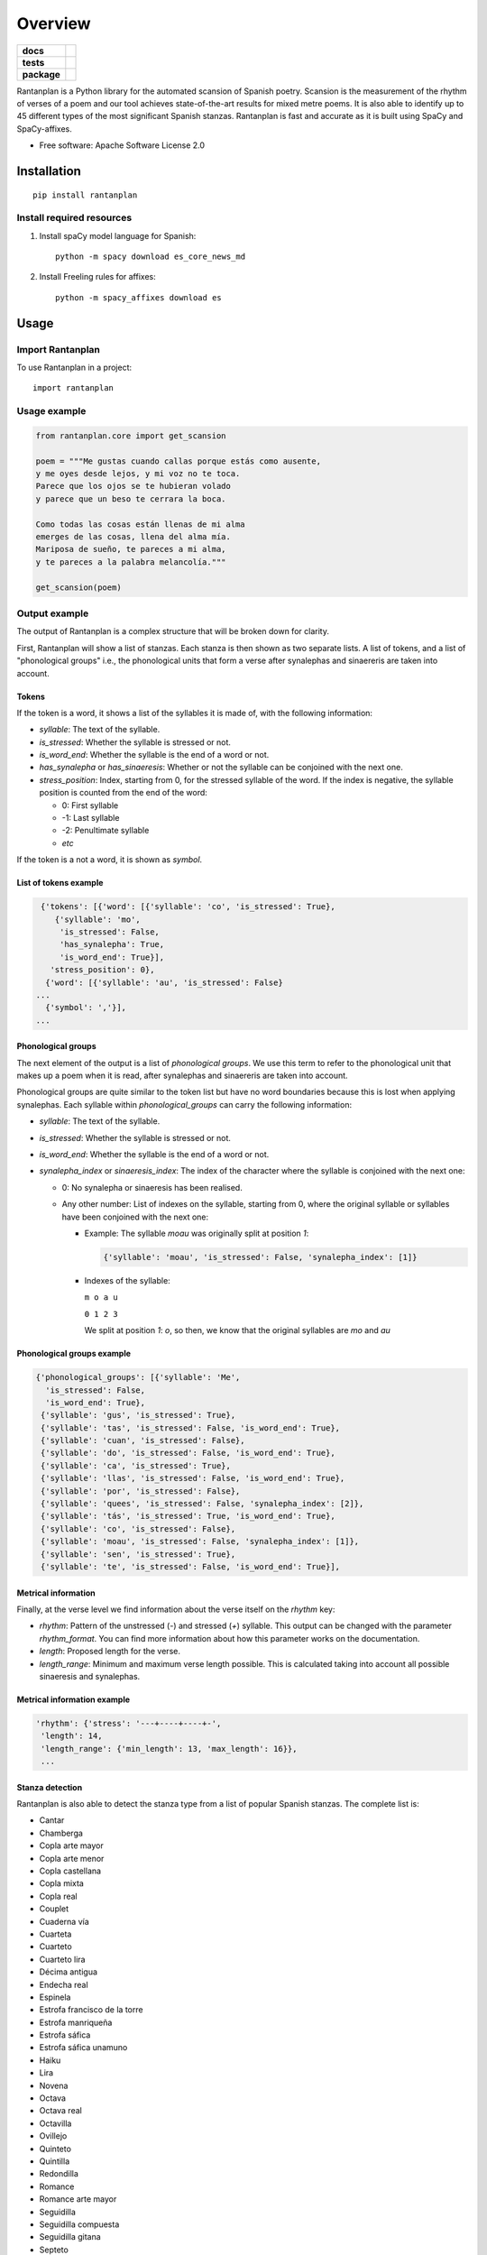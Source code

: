 ========
Overview
========

.. start-badges

.. list-table::
    :stub-columns: 1

    * - docs
      - |docs|
    * - tests
      - | |travis| |requires|
        | |coveralls| |codecov|
    * - package
      - | |version| |wheel| |supported-versions| |supported-implementations|
        | |commits-since|
.. |docs| image:: https://readthedocs.org/projects/rantanplan/badge/?style=flat
    :target: https://readthedocs.org/projects/rantanplan
    :alt: Documentation Status

.. |travis| image:: https://travis-ci.org/linhd-postdata/rantanplan.svg?branch=master
    :alt: Travis-CI Build Status
    :target: https://travis-ci.org/linhd-postdata/rantanplan

.. |requires| image:: https://requires.io/github/linhd-postdata/rantanplan/requirements.svg?branch=master
    :alt: Requirements Status
    :target: https://requires.io/github/linhd-postdata/rantanplan/requirements/?branch=master

.. |coveralls| image:: https://coveralls.io/repos/linhd-postdata/rantanplan/badge.svg?branch=master&service=github
    :alt: Coverage Status
    :target: https://coveralls.io/r/linhd-postdata/rantanplan

.. |codecov| image:: https://codecov.io/github/linhd-postdata/rantanplan/coverage.svg?branch=master
    :alt: Coverage Status
    :target: https://codecov.io/github/linhd-postdata/rantanplan

.. |version| image:: https://img.shields.io/pypi/v/rantanplan.svg
    :alt: PyPI Package latest release
    :target: https://pypi.org/project/rantanplan

.. |commits-since| image:: https://img.shields.io/github/commits-since/linhd-postdata/rantanplan/0.4.2.svg
    :alt: Commits since latest release
    :target: https://github.com/linhd-postdata/rantanplan/compare/0.4.2...master

.. |wheel| image:: https://img.shields.io/pypi/wheel/rantanplan.svg
    :alt: PyPI Wheel
    :target: https://pypi.org/project/rantanplan

.. |supported-versions| image:: https://img.shields.io/pypi/pyversions/rantanplan.svg
    :alt: Supported versions
    :target: https://pypi.org/project/rantanplan

.. |supported-implementations| image:: https://img.shields.io/pypi/implementation/rantanplan.svg
    :alt: Supported implementations
    :target: https://pypi.org/project/rantanplan


.. end-badges

Rantanplan is a Python library for the automated scansion of Spanish poetry. Scansion is the measurement of the rhythm of verses of a poem and our tool achieves state-of-the-art results for mixed metre poems. It is also able to identify up to 45 different types of the most significant Spanish stanzas. Rantanplan is fast and accurate as it is built using SpaCy and SpaCy-affixes.

* Free software: Apache Software License 2.0

Installation
============

::

    pip install rantanplan


Install required resources
--------------------------

#. Install spaCy model language for Spanish::

        python -m spacy download es_core_news_md

#. Install Freeling rules for affixes::

        python -m spacy_affixes download es


Usage
=====


Import Rantanplan
-----------------

To use Rantanplan in a project::

        import rantanplan

Usage example
-------------
.. code-block:: python

    from rantanplan.core import get_scansion
    
    poem = """Me gustas cuando callas porque estás como ausente,
    y me oyes desde lejos, y mi voz no te toca.
    Parece que los ojos se te hubieran volado
    y parece que un beso te cerrara la boca.

    Como todas las cosas están llenas de mi alma
    emerges de las cosas, llena del alma mía.
    Mariposa de sueño, te pareces a mi alma,
    y te pareces a la palabra melancolía."""
    
    get_scansion(poem)

Output example
--------------


The output of Rantanplan is a complex structure that will be broken down for clarity.

First, Rantanplan will show a list of stanzas. Each stanza is then shown as two separate lists. A list of tokens, and a list of "phonological groups" i.e., the phonological units that form a verse after synalephas and sinaereris are taken into account.


Tokens
######


If the token is a word, it shows a list of the syllables it is made of, with the following information:

* *syllable*: The text of the syllable.

* *is_stressed*: Whether the syllable is stressed or not.

* *is_word_end*: Whether the syllable is the end of a word or not.

* *has_synalepha* or *has_sinaeresis*: Whether or not the syllable can be conjoined with the next one.

* *stress_position*: Index, starting from 0, for the stressed syllable of the word. If the index is negative, the syllable position is counted from the end of the word:

  * 0: First syllable

  * -1: Last syllable

  * -2: Penultimate syllable

  * *etc*

If the token is a not a word, it is shown as `symbol`.

List of tokens example
######################

.. code-block:: python

    {'tokens': [{'word': [{'syllable': 'co', 'is_stressed': True},
       {'syllable': 'mo',
        'is_stressed': False,
        'has_synalepha': True,
        'is_word_end': True}],
      'stress_position': 0},
     {'word': [{'syllable': 'au', 'is_stressed': False}
   ...
     {'symbol': ','}],
   ...


Phonological groups
###################
The next element of the output is a list of `phonological groups`. We use this term to refer to the phonological unit that makes up a poem when it is read, after synalephas and sinaereris are taken into account.

Phonological groups are quite similar to the token list but have no word boundaries because this is lost when applying synalephas. Each syllable within `phonological_groups` can carry the following information:

* *syllable*: The text of the syllable.

* *is_stressed*: Whether the syllable is stressed or not.

* *is_word_end*: Whether the syllable is the end of a word or not.

* *synalepha_index* or *sinaeresis_index*: The index of the character where the syllable is conjoined with the next one:

  * 0: No synalepha or sinaeresis has been realised.

  * Any other number: List of indexes on the syllable, starting from 0, where the original syllable or syllables have been conjoined with the next one:

    * Example: The syllable `moau` was originally split at position `1`:

      .. code-block:: python

        {'syllable': 'moau', 'is_stressed': False, 'synalepha_index': [1]}


    * Indexes of the syllable:

      ``m o a u``

      ``0 1 2 3``

      We split at position `1`: `o`, so then, we know that the original syllables are `mo` and `au`

Phonological groups example
###########################


.. code-block:: python

  {'phonological_groups': [{'syllable': 'Me',
    'is_stressed': False,
    'is_word_end': True},
   {'syllable': 'gus', 'is_stressed': True},
   {'syllable': 'tas', 'is_stressed': False, 'is_word_end': True},
   {'syllable': 'cuan', 'is_stressed': False},
   {'syllable': 'do', 'is_stressed': False, 'is_word_end': True},
   {'syllable': 'ca', 'is_stressed': True},
   {'syllable': 'llas', 'is_stressed': False, 'is_word_end': True},
   {'syllable': 'por', 'is_stressed': False},
   {'syllable': 'quees', 'is_stressed': False, 'synalepha_index': [2]},
   {'syllable': 'tás', 'is_stressed': True, 'is_word_end': True},
   {'syllable': 'co', 'is_stressed': False},
   {'syllable': 'moau', 'is_stressed': False, 'synalepha_index': [1]},
   {'syllable': 'sen', 'is_stressed': True},
   {'syllable': 'te', 'is_stressed': False, 'is_word_end': True}],



Metrical information
####################


Finally, at the verse level we find information about the verse itself on the `rhythm` key:

* *rhythm*: Pattern of the unstressed (`-`) and stressed (`+`) syllable. This output can be changed with the parameter `rhythm_format`. You can find more information about how this parameter works on the documentation.

* *length*: Proposed length for the verse.

* *length_range*: Minimum and maximum verse length possible. This is calculated taking into account all possible sinaeresis and synalephas.


Metrical information example
############################


.. code-block:: python

  'rhythm': {'stress': '---+----+----+-',
   'length': 14,
   'length_range': {'min_length': 13, 'max_length': 16}},
   ...



Stanza detection
################

Rantanplan is also able to detect the stanza type from a list of popular Spanish stanzas. The complete list is:

* Cantar 
* Chamberga 
* Copla arte mayor 
* Copla arte menor 
* Copla castellana 
* Copla mixta 
* Copla real 
* Couplet 
* Cuaderna vía 
* Cuarteta 
* Cuarteto 
* Cuarteto lira 
* Décima antigua 
* Endecha real 
* Espinela 
* Estrofa francisco de la torre 
* Estrofa manriqueña
* Estrofa sáfica 
* Estrofa sáfica unamuno 
* Haiku 
* Lira 
* Novena 
* Octava 
* Octava real 
* Octavilla 
* Ovillejo 
* Quinteto 
* Quintilla 
* Redondilla 
* Romance 
* Romance arte mayor 
* Seguidilla 
* Seguidilla compuesta 
* Seguidilla gitana 
* Septeto 
* Septeto lira 
* Septilla 
* Serventesio 
* Sexta rima 
* Sexteto 
* Sexteto lira 
* Sextilla 
* Silva arromanzada 
* Soleá 
* Sonnet 
* Tercetillo 
* Terceto 
* Terceto encadenado 
* Terceto monorrimo

When this option is enabled with the `rhyme_analysis`, additional information about the stanza is shown on the output.

If we take this "cuarteto" for example:

::

  Yo persigo una forma que no encuentra mi estilo,
  botón de pensamiento que busca ser la rosa;
  se anuncia con un beso que en mis labios se posa
  al abrazo imposible de la Venus de Milo

If we call `get_scansion` with the `rhyme_analysis` parameter set to `True`, the following information is added to the analysis of each line:

* *structure*: The name of the stanza that has been detected

* *rhyme*: A letter code to match rhyming verses. In this example, verse 1 rhymes with verse 4, and verse 2 rhymes with verse 3, and a letter is assigned to verses that rhyme together as shown below:

  ::

    Yo persigo una forma que no encuentra mi estilo,  a
    botón de pensamiento que busca ser la rosa;       b
    se anuncia con un beso que en mis labios se posa  b
    al abrazo imposible de la Venus de Milo           a


* *ending*: What part of the last word is rhyming.

* *ending_stress*: Negative index (-1 for last, -2 for penultimate, etc.) for the vowel that carries the stress of the rhyming part.

* *rhyme_type*: Whether the rhyme is consonant or assonant:
    * Consonant: All characters from the last stressed vowel to the end the the word coincide on verses that rhyme. For example:
      ::

        estILO
        mILO

    * Assonant: Same as consonant rhyme but only if all vowels match:
      ::

        amAdO
        cachArrO


* *rhyme_relaxation*: Whether ot not rules for rhyme relaxation are applied. For example, removing weak vowels on diphthongs or making letters match when they are pronounced the same, for example `c` and `z`.


Stanza detection example
########################

.. code-block:: python

  'structure': 'cuarteto',
  'rhyme': 'a',
  'ending': 'ilo',
  'ending_stress': -3,
  'rhyme_type': 'consonant',
  'rhyme_relaxation': True},
   ...


Full output example
###################


A complete example of Rantanplan output is shown here:

.. code-block:: python

    [{'tokens': [{'word': [{'syllable': 'Me',
      'is_stressed': False,
      'is_word_end': True}],
    'stress_position': 0},
   {'word': [{'syllable': 'gus', 'is_stressed': True},
     {'syllable': 'tas', 'is_stressed': False, 'is_word_end': True}],
    'stress_position': -2},
   {'word': [{'syllable': 'cuan', 'is_stressed': False},
     {'syllable': 'do', 'is_stressed': False, 'is_word_end': True}],
    'stress_position': 0},
   {'word': [{'syllable': 'ca', 'is_stressed': True},
     {'syllable': 'llas', 'is_stressed': False, 'is_word_end': True}],
    'stress_position': -2},
   {'word': [{'syllable': 'por', 'is_stressed': False},
     {'syllable': 'que',
      'is_stressed': False,
      'has_synalepha': True,
      'is_word_end': True}],
    'stress_position': 0},
   {'word': [{'syllable': 'es', 'is_stressed': False},
     {'syllable': 'tás', 'is_stressed': True, 'is_word_end': True}],
    'stress_position': -1},
   {'word': [{'syllable': 'co', 'is_stressed': False},
     {'syllable': 'mo',
      'is_stressed': False,
      'has_synalepha': True,
      'is_word_end': True}],
    'stress_position': 0},
   {'word': [{'syllable': 'au', 'is_stressed': False},
     {'syllable': 'sen', 'is_stressed': True},
     {'syllable': 'te', 'is_stressed': False, 'is_word_end': True}],
    'stress_position': -2},
   {'symbol': ','}],
  'phonological_groups': [{'syllable': 'Me',
    'is_stressed': False,
    'is_word_end': True},
   {'syllable': 'gus', 'is_stressed': True},
   {'syllable': 'tas', 'is_stressed': False, 'is_word_end': True},
   {'syllable': 'cuan', 'is_stressed': False},
   {'syllable': 'do', 'is_stressed': False, 'is_word_end': True},
   {'syllable': 'ca', 'is_stressed': True},
   {'syllable': 'llas', 'is_stressed': False, 'is_word_end': True},
   {'syllable': 'por', 'is_stressed': False},
   {'syllable': 'quees', 'is_stressed': False, 'synalepha_index': [2]},
   {'syllable': 'tás', 'is_stressed': True, 'is_word_end': True},
   {'syllable': 'co', 'is_stressed': False},
   {'syllable': 'moau', 'is_stressed': False, 'synalepha_index': [1]},
   {'syllable': 'sen', 'is_stressed': True},
   {'syllable': 'te', 'is_stressed': False, 'is_word_end': True}],
  'rhythm': {'stress': '-+---+---+--+-', 'type': 'pattern', 'length': 14}},
   ...


Documentation
=============


https://rantanplan.readthedocs.io/


Development
===========

To run the all tests run::

    tox

Note, to combine the coverage data from all the tox environments run:

.. list-table::
    :widths: 10 90
    :stub-columns: 1

    - - Windows
      - ::

            set PYTEST_ADDOPTS=--cov-append
            tox

    - - Other
      - ::

            PYTEST_ADDOPTS=--cov-append tox

